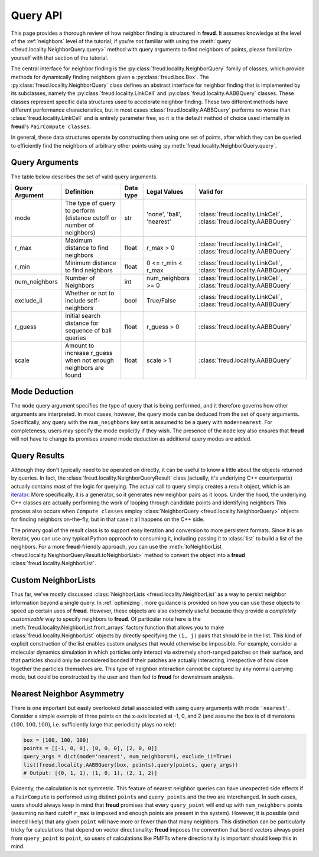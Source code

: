 .. _querying:

=========
Query API
=========

This page provides a thorough review of how neighbor finding is structured in **freud**.
It assumes knowledge at the level of the :ref:`neighbors` level of the tutorial; if you're not familiar with using the :meth:`query <freud.locality.NeighborQuery.query>` method with query arguments to find neighbors of points, please familiarize yourself with that section of the tutorial.

The central interface for neighbor finding is the :py:class:`freud.locality.NeighborQuery` family of classes, which provide methods for dynamically finding neighbors given a :py:class:`freud.box.Box`.
The :py:class:`freud.locality.NeighborQuery` class defines an abstract interface for neighbor finding that is implemented by its subclasses, namely the :py:class:`freud.locality.LinkCell` and :py:class:`freud.locality.AABBQuery` classes.
These classes represent specific data structures used to accelerate neighbor finding.
These two different methods have different performance characteristics, but in most cases :class:`freud.locality.AABBQuery` performs no worse than :class:`freud.locality.LinkCell` and is entirely parameter free, so it is the default method of choice used internally in **freud**'s ``PairCompute classes``.

In general, these data structures operate by constructing them using one set of points, after which they can be queried to efficiently find the neighbors of arbitrary other points using :py:meth:`freud.locality.NeighborQuery.query`.


Query Arguments
===============

The table below describes the set of valid query arguments.

+----------------+-----------------------------------------------------------------------+-----------+---------------------------+---------------------------------------------------------------------+
| Query Argument | Definition                                                            | Data type | Legal Values              | Valid for                                                           |
+================+=======================================================================+===========+===========================+=====================================================================+
| mode           | The type of query to perform (distance cutoff or number of neighbors) | str       | 'none', 'ball', 'nearest' | :class:`freud.locality.LinkCell`, :class:`freud.locality.AABBQuery` |
+----------------+-----------------------------------------------------------------------+-----------+---------------------------+---------------------------------------------------------------------+
| r_max          | Maximum distance to find neighbors                                    | float     | r_max > 0                 | :class:`freud.locality.LinkCell`, :class:`freud.locality.AABBQuery` |
+----------------+-----------------------------------------------------------------------+-----------+---------------------------+---------------------------------------------------------------------+
| r_min          | Minimum distance to find neighbors                                    | float     | 0 <= r_min < r_max        | :class:`freud.locality.LinkCell`, :class:`freud.locality.AABBQuery` |
+----------------+-----------------------------------------------------------------------+-----------+---------------------------+---------------------------------------------------------------------+
| num_neighbors  | Number of Neighbors                                                   | int       | num_neighbors >= 0        | :class:`freud.locality.LinkCell`, :class:`freud.locality.AABBQuery` |
+----------------+-----------------------------------------------------------------------+-----------+---------------------------+---------------------------------------------------------------------+
| exclude_ii     | Whether or not to include self-neighbors                              | bool      | True/False                | :class:`freud.locality.LinkCell`, :class:`freud.locality.AABBQuery` |
+----------------+-----------------------------------------------------------------------+-----------+---------------------------+---------------------------------------------------------------------+
| r_guess        | Initial search distance for sequence of ball queries                  | float     | r_guess > 0               |  :class:`freud.locality.AABBQuery`                                  |
+----------------+-----------------------------------------------------------------------+-----------+---------------------------+---------------------------------------------------------------------+
| scale          | Amount to increase r_guess when not enough neighbors are found        | float     | scale > 1                 |  :class:`freud.locality.AABBQuery`                                  |
+----------------+-----------------------------------------------------------------------+-----------+---------------------------+---------------------------------------------------------------------+


Mode Deduction
==============

The ``mode`` query argument specifies the type of query that is being performed, and it therefore governs how other arguments are interpreted.
In most cases, however, the query mode can be deduced from the set of query arguments.
Specifically, any query with the ``num_neighbors`` key set is assumed to be a query with ``mode=nearest``.
For completeness, users may specify the mode explicitly if they wish.
The presence of the ``mode`` key also ensures that **freud** will not have to change its promises around mode deduction as additional query modes are added.


Query Results
=============

Although they don't typically need to be operated on directly, it can be useful to know a little about the objects returned by queries.
In fact, the :class:`freud.locality.NeighborQueryResult` class (actually, it's underlying C++ counterparts) actually contains most of the logic for querying.
The actual call to query simply creates a result object, which is an `iterator <https://docs.python.org/3/tutorial/classes.html#iterators>`_.
More specifically, it is a generator, so it generates new neighbor pairs as it loops.
Under the hood, the underlying C++ classes are actually performing the work of looping through candidate points and identifying neighbors
This process also occurs when ``Compute classes`` employ :class:`NeighborQuery <freud.locality.NeighborQuery>` objects for finding neighbors on-the-fly, but in that case it all happens on the C++ side.

The primary goal of the result class is to support easy iteration and conversion to more persistent formats.
Since it is an iterator, you can use any typical Python approach to consuming it, including passing it to :class:`list` to build a list of the neighbors.
For a more **freud**-friendly approach, you can use the :meth:`toNeighborList <freud.locality.NeighborQueryResult.toNeighborList>` method to convert the object into a **freud** :class:`freud.locality.NeighborList`.


Custom NeighborLists
====================

Thus far, we've mostly discussed :class:`NeighborLists <freud.locality.NeighborList` as a way to persist neighbor information beyond a single query.
In :ref:`optimizing`, more guidance is provided on how you can use these objects to speed up certain uses of **freud**.
However, these objects are also extremely useful because they provide a *completely customizable* way to specify neighbors to **freud**.
Of particular note here is the :meth:`freud.locality.NeighborList.from_arrays` factory function that allows you to make :class:`freud.locality.NeighborList` objects by directly specifying the ``(i, j)`` pairs that should be in the list.
This kind of explicit construction of the list enables custom analyses that would otherwise be impossible.
For example, consider a molecular dynamics simulation in which particles only interact via extremely short-ranged patches on their surface, and that particles should only be considered bonded if their patches are actually interacting, irrespective of how close together the particles themselves are.
This type of neighbor interaction cannot be captured by any normal querying mode, but could be constructed by the user and then fed to **freud** for downstream analysis.

Nearest Neighbor Asymmetry
==========================

There is one important but easily overlooked detail associated with using query arguments with mode ``'nearest'``.
Consider a simple example of three points on the x-axis located at -1, 0, and 2 (and assume the box is of dimensions :math:`(100, 100, 100)`, i.e. sufficiently large that periodicity plays no role):

.. code-block:: python

    box = [100, 100, 100]
    points = [[-1, 0, 0], [0, 0, 0], [2, 0, 0]]
    query_args = dict(mode='nearest', num_neighbors=1, exclude_ii=True)
    list(freud.locality.AABBQuery(box, points).query(points, query_args))
    # Output: [(0, 1, 1), (1, 0, 1), (2, 1, 2)]

Evidently, the calculation is not symmetric.
This feature of nearest neighbor queries can have unexpected side effects if a ``PairCompute`` is performed using distinct ``points`` and ``query_points`` and the two are interchanged.
In such cases, users should always keep in mind that **freud** promises that every ``query_point`` will end up with ``num_neighbors`` points (assuming no hard cutoff ``r_max`` is imposed and enough points are present in the system).
However, it is possible (and indeed likely) that any given ``point`` will have more or fewer than that many neighbors.
This distinction can be particularly tricky for calculations that depend on vector directionality: **freud** imposes the convention that bond vectors always point from ``query_point`` to ``point``, so users of calculations like PMFTs where directionality is important should keep this in mind.
